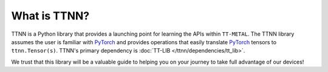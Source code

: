 What is TTNN?
=============

TTNN is a Python library that provides a launching point for learning the APIs within ``TT-METAL``.
The TTNN library assumes the user is familiar with `PyTorch <https://pytorch.org/>`_ and provides
operations that easily translate `PyTorch <https://pytorch.org/>`_ tensors to ``ttnn.Tensor(s)``.
TTNN's primary dependency is :doc:`TT-LIB </ttnn/dependencies/tt_lib>`.

We trust that this library will be a valuable guide to helping you on your journey to take full advantage of our devices!
